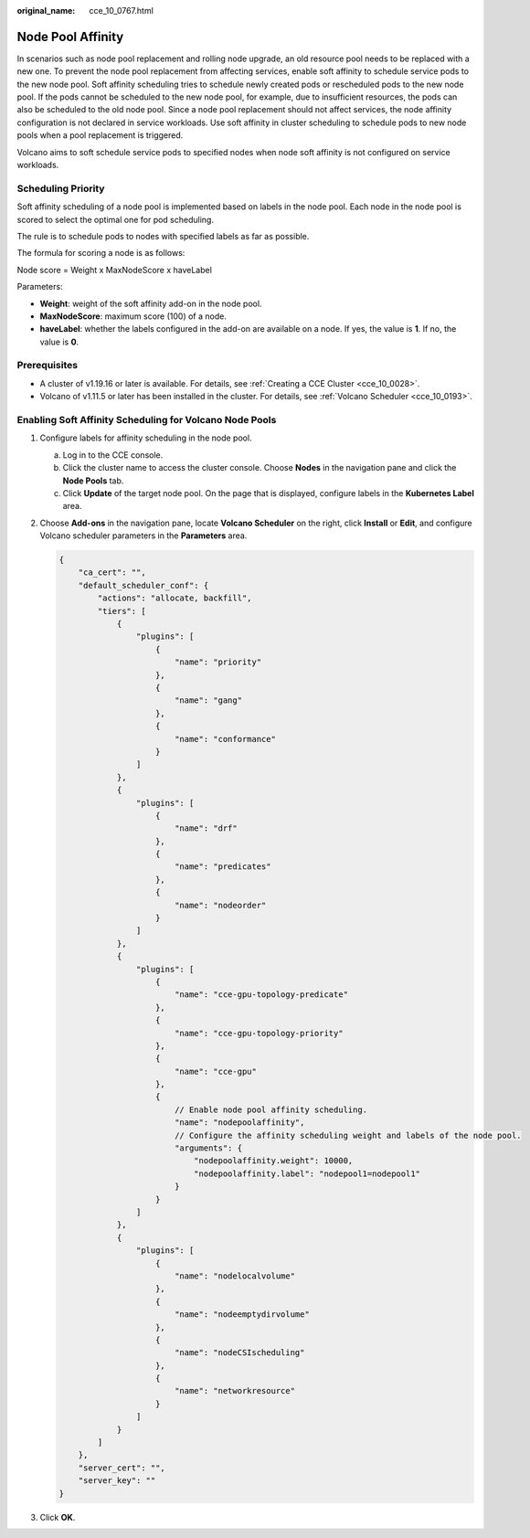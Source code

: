:original_name: cce_10_0767.html

.. _cce_10_0767:

Node Pool Affinity
==================

In scenarios such as node pool replacement and rolling node upgrade, an old resource pool needs to be replaced with a new one. To prevent the node pool replacement from affecting services, enable soft affinity to schedule service pods to the new node pool. Soft affinity scheduling tries to schedule newly created pods or rescheduled pods to the new node pool. If the pods cannot be scheduled to the new node pool, for example, due to insufficient resources, the pods can also be scheduled to the old node pool. Since a node pool replacement should not affect services, the node affinity configuration is not declared in service workloads. Use soft affinity in cluster scheduling to schedule pods to new node pools when a pool replacement is triggered.

Volcano aims to soft schedule service pods to specified nodes when node soft affinity is not configured on service workloads.

Scheduling Priority
-------------------

Soft affinity scheduling of a node pool is implemented based on labels in the node pool. Each node in the node pool is scored to select the optimal one for pod scheduling.

The rule is to schedule pods to nodes with specified labels as far as possible.

The formula for scoring a node is as follows:

Node score = Weight x MaxNodeScore x haveLabel

Parameters:

-  **Weight**: weight of the soft affinity add-on in the node pool.
-  **MaxNodeScore**: maximum score (100) of a node.
-  **haveLabel**: whether the labels configured in the add-on are available on a node. If yes, the value is **1**. If no, the value is **0**.

Prerequisites
-------------

-  A cluster of v1.19.16 or later is available. For details, see :ref:`Creating a CCE Cluster <cce_10_0028>`.
-  Volcano of v1.11.5 or later has been installed in the cluster. For details, see :ref:`Volcano Scheduler <cce_10_0193>`.

Enabling Soft Affinity Scheduling for Volcano Node Pools
--------------------------------------------------------

#. Configure labels for affinity scheduling in the node pool.

   a. Log in to the CCE console.
   b. Click the cluster name to access the cluster console. Choose **Nodes** in the navigation pane and click the **Node Pools** tab.
   c. Click **Update** of the target node pool. On the page that is displayed, configure labels in the **Kubernetes Label** area.

#. Choose **Add-ons** in the navigation pane, locate **Volcano Scheduler** on the right, click **Install** or **Edit**, and configure Volcano scheduler parameters in the **Parameters** area.

   .. code-block::

      {
          "ca_cert": "",
          "default_scheduler_conf": {
              "actions": "allocate, backfill",
              "tiers": [
                  {
                      "plugins": [
                          {
                              "name": "priority"
                          },
                          {
                              "name": "gang"
                          },
                          {
                              "name": "conformance"
                          }
                      ]
                  },
                  {
                      "plugins": [
                          {
                              "name": "drf"
                          },
                          {
                              "name": "predicates"
                          },
                          {
                              "name": "nodeorder"
                          }
                      ]
                  },
                  {
                      "plugins": [
                          {
                              "name": "cce-gpu-topology-predicate"
                          },
                          {
                              "name": "cce-gpu-topology-priority"
                          },
                          {
                              "name": "cce-gpu"
                          },
                          {
                              // Enable node pool affinity scheduling.
                              "name": "nodepoolaffinity",
                              // Configure the affinity scheduling weight and labels of the node pool.
                              "arguments": {
                                  "nodepoolaffinity.weight": 10000,
                                  "nodepoolaffinity.label": "nodepool1=nodepool1"
                              }
                          }
                      ]
                  },
                  {
                      "plugins": [
                          {
                              "name": "nodelocalvolume"
                          },
                          {
                              "name": "nodeemptydirvolume"
                          },
                          {
                              "name": "nodeCSIscheduling"
                          },
                          {
                              "name": "networkresource"
                          }
                      ]
                  }
              ]
          },
          "server_cert": "",
          "server_key": ""
      }

#. Click **OK**.
